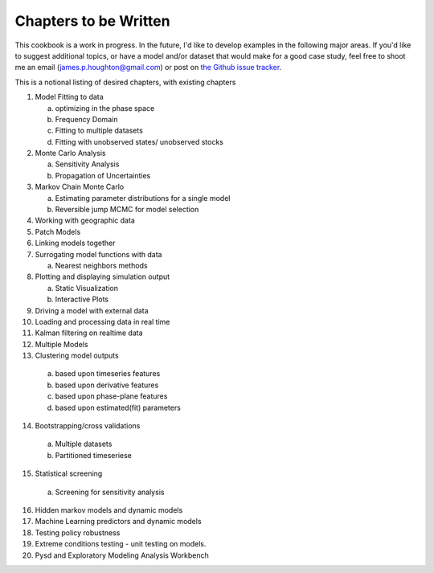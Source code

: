 Chapters to be Written
======================

This cookbook is a work in progress. In the future, I'd like to develop examples in the following
major areas. If you'd like to suggest additional topics, or have a model and/or dataset that
would make for a good case study, feel free to shoot me an email (james.p.houghton@gmail.com) or
post on `the Github issue tracker <https://github.com/SDXorg/PySD-Cookbook/issues>`_.

This is a notional listing of desired chapters, with existing chapters

1. Model Fitting to data

   a. optimizing in the phase space
   b. Frequency Domain
   c. Fitting to multiple datasets
   d. Fitting with unobserved states/ unobserved stocks

2. Monte Carlo Analysis

   a. Sensitivity Analysis
   b. Propagation of Uncertainties

3. Markov Chain Monte Carlo

   a. Estimating parameter distributions for a single model
   b. Reversible jump MCMC for model selection

4. Working with geographic data
5. Patch Models
6. Linking models together
7. Surrogating model functions with data

   a. Nearest neighbors methods

8. Plotting and displaying simulation output

   a. Static Visualization
   b. Interactive Plots

9. Driving a model with external data
10. Loading and processing data in real time
11. Kalman filtering on realtime data
12. Multiple Models
13. Clustering model outputs

   a. based upon timeseries features
   b. based upon derivative features
   c. based upon phase-plane features
   d. based upon estimated(fit) parameters

14. Bootstrapping/cross validations

   a. Multiple datasets
   b. Partitioned timeseriese

15. Statistical screening

   a. Screening for sensitivity analysis

16. Hidden markov models and dynamic models
17. Machine Learning predictors and dynamic models
18. Testing policy robustness
19. Extreme conditions testing - unit testing on models.
20. Pysd and Exploratory Modeling Analysis Workbench
